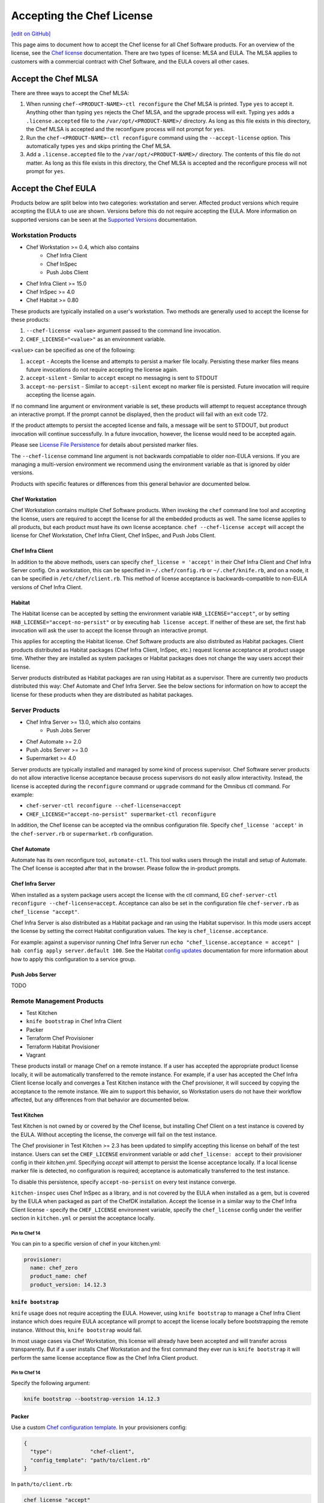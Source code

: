 =====================================================
Accepting the Chef License
=====================================================
`[edit on GitHub] <https://github.com/chef/chef-web-docs/blob/master/chef_master/source/chef_license_embedded.rst>`__

This page aims to document how to accept the Chef license for all Chef Software products.
For an overview of the license, see the `Chef license </chef_license.html>`__ documentation.
There are two types of license: MLSA and EULA.
The MLSA applies to customers with a commercial contract with Chef Software, and the EULA covers all other cases.

-----------------------------------------------------
Accept the Chef MLSA
-----------------------------------------------------
There are three ways to accept the Chef MLSA:

#. When running ``chef-<PRODUCT-NAME>-ctl reconfigure`` the Chef MLSA is printed. Type ``yes`` to accept it. Anything other than typing ``yes`` rejects the Chef MLSA, and the upgrade process will exit. Typing ``yes`` adds a ``.license.accepted`` file to the ``/var/opt/<PRODUCT-NAME>/`` directory. As long as this file exists in this directory, the Chef MLSA is accepted and the reconfigure process will not prompt for ``yes``.

#. Run the ``chef-<PRODUCT-NAME>-ctl reconfigure`` command using the ``--accept-license`` option. This automatically types ``yes`` and skips printing the Chef MLSA.

#. Add a ``.license.accepted`` file to the ``/var/opt/<PRODUCT-NAME>/`` directory. The contents of this file do not matter. As long as this file exists in this directory, the Chef MLSA is accepted and the reconfigure process will not prompt for ``yes``.

-----------------------------------------------------
 Accept the Chef EULA
-----------------------------------------------------

Products below are split below into two categories: workstation and server. Affected product versions which require accepting the EULA to use are shown. Versions before this do not require accepting the EULA. More information on supported versions can be seen at the `Supported Versions <https://docs.chef.io/versions.html>`__ documentation.

Workstation Products
=====================================================
* Chef Workstation >= 0.4, which also contains
    * Chef Infra Client
    * Chef InSpec
    * Push Jobs Client
* Chef Infra Client >= 15.0
* Chef InSpec >= 4.0
* Chef Habitat >= 0.80

These products are typically installed on a user's workstation.
Two methods are generally used to accept the license for these products:

#. ``--chef-license <value>`` argument passed to the command line invocation.

#. ``CHEF_LICENSE="<value>"`` as an environment variable.

``<value>`` can be specified as one of the following:

#. ``accept`` - Accepts the license and attempts to persist a marker file locally. Persisting these marker files means future invocations do not require accepting the license again.

#. ``accept-silent`` - Similar to ``accept`` except no messaging is sent to STDOUT

#. ``accept-no-persist`` - Similar to ``accept-silent`` except no marker file is persisted. Future invocation will require accepting the license again.

If no command line argument or environment variable is set, these products will attempt to request acceptance through an interactive prompt.
If the prompt cannot be displayed, then the product will fail with an exit code 172.

If the product attempts to persist the accepted license and fails, a message will be sent to STDOUT, but product invocation will continue successfully.
In a future invocation, however, the license would need to be accepted again.

Please see `License File Persistence <https://github.com/chef/license-acceptance#license-file-persistence>`__ for details about persisted marker files.

The ``--chef-license`` command line argument is not backwards compatiable to older non-EULA versions. If you are managing a multi-version environment we recommend using the environment variable as that is ignored by older versions.

Products with specific features or differences from this general behavior are documented below.

Chef Workstation
-----------------------------------------------------
Chef Workstation contains multiple Chef Software products.
When invoking the ``chef`` command line tool and accepting the license, users are required to accept the license for all the embedded products as well.
The same license applies to all products, but each product must have its own license acceptance.
``chef --chef-license accept`` will accept the license for Chef Workstation, Chef Infra Client, Chef InSpec, and Push Jobs Client.

Chef Infra Client
-----------------------------------------------------
In addition to the above methods, users can specify ``chef_license = 'accept'`` in their Chef Infra Client and Chef Infra Server config.
On a workstation, this can be specified in ``~/.chef/config.rb`` or ``~/.chef/knife.rb``, and on a node, it can be specified in ``/etc/chef/client.rb``.
This method of license acceptance is backwards-compatible to non-EULA versions of Chef Infra Client.

Habitat
-----------------------------------------------------
The Habitat license can be accepted by setting the environment variable ``HAB_LICENSE="accept"``, or by setting ``HAB_LICENSE="accept-no-persist"`` or by executing ``hab license accept``.
If neither of these are set, the first ``hab`` invocation will ask the user to accept the license through an interactive prompt.

This applies for accepting the Habitat license. Chef Software products are also distributed as Habitat packages. Client
products distributed as Habitat packages (Chef Infra Client, InSpec, etc.) request license acceptance at product usage
time. Whether they are installed as system packages or Habitat packages does not change the way users accept their
license.

Server products distributed as Habitat packages are ran using Habitat as a supervisor. There are currently two products
distributed this way: Chef Automate and Chef Infra Server. See the below sections for information on how to accept the
license for these products when they are distributed as habitat packages.

Server Products
=====================================================
* Chef Infra Server >= 13.0, which also contains
    * Push Jobs Server
* Chef Automate >= 2.0
* Push Jobs Server >= 3.0
* Supermarket >= 4.0

Server products are typically installed and managed by some kind of process supervisor.
Chef Software server products do not allow interactive license acceptance because process supervisors do not easily allow interactivity.
Instead, the license is accepted during the ``reconfigure`` command or ``upgrade`` command for the Omnibus ctl command.
For example:

* ``chef-server-ctl reconfigure --chef-license=accept``
* ``CHEF_LICENSE="accept-no-persist" supermarket-ctl reconfigure``

In addition, the Chef license can be accepted via the omnibus configuration file.
Specify ``chef_license 'accept'`` in the ``chef-server.rb`` or ``supermarket.rb`` configuration.

Chef Automate
-----------------------------------------------------
Automate has its own reconfigure tool, ``automate-ctl``.
This tool walks users through the install and setup of Automate.
The Chef license is accepted after that in the browser.
Please follow the in-product prompts.

Chef Infra Server
-----------------------------------------------------
When installed as a system package users accept the license with the ctl command, EG ``chef-server-ctl reconfigure --chef-license=accept``.
Acceptance can also be set in the configuration file ``chef-server.rb`` as ``chef_license "accept"``.

Chef Infra Server is also distributed as a Habitat package and ran using the Habitat supervisor. In this mode users accept the license by setting the correct Habitat configuration values. The key is ``chef_license.acceptance``.

For example: against a supervisor running Chef Infra Server run ``echo "chef_license.acceptance = accept" | hab config apply server.default 100``. See the Habitat `config updates <https://www.habitat.sh/docs/using-habitat/#config-updates>`__ documentation for more information about how to apply this configuration to a service group.

Push Jobs Server
-----------------------------------------------------
TODO

Remote Management Products
=====================================================
* Test Kitchen
* ``knife bootstrap`` in Chef Infra Client
* Packer
* Terraform Chef Provisioner
* Terraform Habitat Provisioner
* Vagrant

These products install or manage Chef on a remote instance.
If a user has accepted the appropriate product license locally, it will be automatically transferred to the remote instance.
For example, if a user has accepted the Chef Infra Client license locally and converges a Test Kitchen instance with the Chef provisioner, it will succeed by copying the acceptance to the remote instance.
We aim to support this behavior, so Workstation users do not have their workflow affected, but any differences from that behavior are documented below.

Test Kitchen
-----------------------------------------------------
Test Kitchen is not owned by or covered by the Chef license, but installing Chef Client on a test instance is covered by the EULA.
Without accepting the license, the converge will fail on the test instance.

The Chef provisioner in Test Kitchen >= 2.3 has been updated to simplify accepting this license on behalf of the test instance.
Users can set the ``CHEF_LICENSE`` environment variable or add ``chef_license: accept`` to their provisioner config in their `kitchen.yml`.
Specifying `accept` will attempt to persist the license acceptance locally.
If a local license marker file is detected, no configuration is required; acceptance is automatically transferred to the test instance.

To disable this persistence, specify ``accept-no-persist`` on every test instance converge.

``kitchen-inspec`` uses Chef InSpec as a library, and is not covered by the EULA when installed as a gem, but is covered by the EULA when packaged as part of the ChefDK installation.
Accept the license in a similar way to the Chef Infra Client license - specify the ``CHEF_LICENSE`` environment variable, specify the ``chef_license`` config under the verifier section in ``kitchen.yml`` or persist the acceptance locally.

Pin to Chef 14
~~~~~~~~~~~~~~~~~~~~~~~~~~~~~~~~~~~~~~~~~~~~~~~~~~~~~
You can pin to a specific version of chef in your kitchen.yml:

.. code-block:: none

  provisioner:
    name: chef_zero
    product_name: chef
    product_version: 14.12.3

``knife bootstrap``
-----------------------------------------------------
``knife`` usage does not require accepting the EULA. However, using ``knife bootstrap`` to manage a Chef Infra Client instance which does require EULA acceptance will prompt to accept the license locally before bootstrapping the remote instance.
Without this, ``knife bootstrap`` would fail.

In most usage cases via Chef Workstation, this license will already have been accepted and will transfer across transparently.
But if a user installs Chef Workstation and the first command they ever run is ``knife bootstrap`` it will perform the same license acceptance flow as the Chef Infra Client product.

Pin to Chef 14
~~~~~~~~~~~~~~~~~~~~~~~~~~~~~~~~~~~~~~~~~~~~~~~~~~~~~
Specify the following argument:

.. code-block:: bash

  knife bootstrap --bootstrap-version 14.12.3

Packer
-----------------------------------------------------
Use a custom `Chef configuration template <https://www.packer.io/docs/provisioners/chef-client.html#chef-configuration>`__.
In your provisioners config:

.. code-block:: json

    {
      "type":            "chef-client",
      "config_template": "path/to/client.rb"
    }

In ``path/to/client.rb``:

.. code-block:: ruby

    chef_license "accept"

You may also add it to the `execute_command <https://www.packer.io/docs/provisioners/chef-client.html#execute_command>`__, but this is not backwards-compatible, so it is not suggested.

Pin to Chef 14
~~~~~~~~~~~~~~~~~~~~~~~~~~~~~~~~~~~~~~~~~~~~~~~~~~~~~
In your `Packer provisioners config <https://www.packer.io/docs/provisioners/chef-client.html#install_command>`__:

.. code-block:: json

    {
      "type":            "chef-client",
      "install_command": "curl -L https://omnitruck.chef.io/install.sh | sudo bash -s -- -v 14.12.9"
    }

Terraform Chef Provisioner
-----------------------------------------------------
The license can be accepted via the Chef Infra Client config file, which is specified by the ``client_options`` `Terraform
provisioner config <https://www.terraform.io/docs/provisioners/chef.html#client_options-array->`__:

.. code-block:: none

    provisioner "chef" {
      client_options = ["chef_license 'accept'"]
    }

Pin to Chef 14
~~~~~~~~~~~~~~~~~~~~~~~~~~~~~~~~~~~~~~~~~~~~~~~~~~~~~
In your `Terraform
provisioner config <https://www.terraform.io/docs/provisioners/chef.html#version-string->`__:

.. code-block:: none

    provisioner "chef" {
      version = "14.12.3"
    }

Terraform Habitat Provisioner
-----------------------------------------------------
Default behavior of this provisioner is to install the latest version of Habitat. `Documentation for this provisioner <https://www.terraform.io/docs/provisioners/habitat.html>`__ will be updated in the near future once the provisioner is updated with options to accept license. In the time being, the provisioner can be pinned to a prior Habitat version as below.

Pin to Chef Habitat 0.79
~~~~~~~~~~~~~~~~~~~~~~~~~~~~~~~~~~~~~~~~~~~~~~~~~~~~~
In your `Terraform provisioner config <https://www.terraform.io/docs/provisioners/habitat.html#version-string->`__:

.. code-block:: none

    provisioner "habitat" {
      version = "0.79.1"
    }

Vagrant
-----------------------------------------------------
This license acceptance can be done via the arguments API:

.. code-block:: ruby

   config.vm.provision "chef_zero" do |chef|
     chef.arguments = "--chef-license accept"
   end

See `<https://www.vagrantup.com/docs/provisioning/chef_common.html#arguments>`__ for details.
This argument is not backwards-compatible so instead users can use the `custom config path <https://www.vagrantup.com/docs/provisioning/chef_common.html#custom_config_path>`__ and point at a local file, which specifies the ``chef_license`` config.
The environment variable is not currently supported.

Pin to Chef 14
~~~~~~~~~~~~~~~~~~~~~~~~~~~~~~~~~~~~~~~~~~~~~~~~~~~~~
This version pinning can be done via the `version API <https://www.vagrantup.com/docs/provisioning/chef_common.html#version>`__. In your Chef provisioner config:

.. code-block:: ruby

   config.vm.provision "chef_zero" do |chef|
     chef.version = "14.12.3"
   end

Pre-upgrade support
=====================================================
Chef Software aims to make upgrading from a non-EULA version to a EULA version as simple as possible.
For some products (Chef Infra Client 14.12.9, Chef InSpec 3.9.3), we added backwards-compatible support for the ``--chef-license`` command that performs a no-op.
This allows customers to start specifying that argument in whatever way they manage those products before upgrading.

Alternatively, users can specify the ``CHEF_LICENSE`` environment variable when invoking any of the EULA products to accept the license.
This environment variable is ignored by non-EULA products, and so is backwards-compatible to older versions.

``chef-client`` cookbook
-----------------------------------------------------
For users that manage their Chef Infra Client installation using the ``chef-client`` cookbook, we added a new attribute that can be specified.
Specify the node attribute ``node['chef_client']['chef_license'] = 'accept'`` when running the cookbook to apply the license acceptance in a backwards-compatible way.

This functionality allows users to set that attribute for a Chef Infra Client 14 install, upgrade to Chef Infra Client 15, and have the product continue to work correctly.
